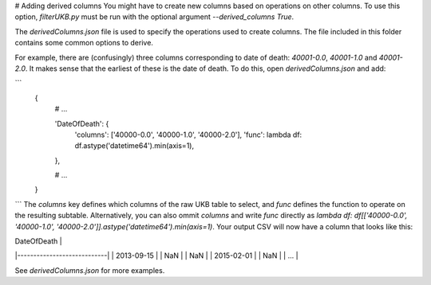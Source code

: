 # Adding derived columns
You might have to create new columns based on operations on other columns. To use this option, `filterUKB.py` must be run with the optional argument `--derived_columns True`. 

The `derivedColumns.json` file is used to specify the operations used to create columns. The file included in this folder contains some common options to derive. 

For example, there are (confusingly) three columns corresponding to date of death: `40001-0.0`, `40001-1.0` and `40001-2.0`. It makes sense that the earliest of these is the date of death. To do this, open `derivedColumns.json` and add:

```
    {
        # ...

        'DateOfDeath': {
            'columns': ['40000-0.0', '40000-1.0', '40000-2.0'],
            'func': lambda df: df.astype('datetime64').min(axis=1),
        },

        # ...
    }
```
The `columns` key defines which columns of the raw UKB table to select, and `func` defines the function to operate on the resulting subtable. Alternatively, you can also ommit `columns` and write `func` directly as `lambda df: df[['40000-0.0', '40000-1.0', '40000-2.0']].astype('datetime64').min(axis=1)`. Your output CSV will now have a column that looks like this:

| DateOfDeath                |
|----------------------------|
| 2013-09-15                 |
| NaN                        |
| NaN                        |
| 2015-02-01                 |
| NaN                        |
| ...                        |

See `derivedColumns.json` for more examples.
